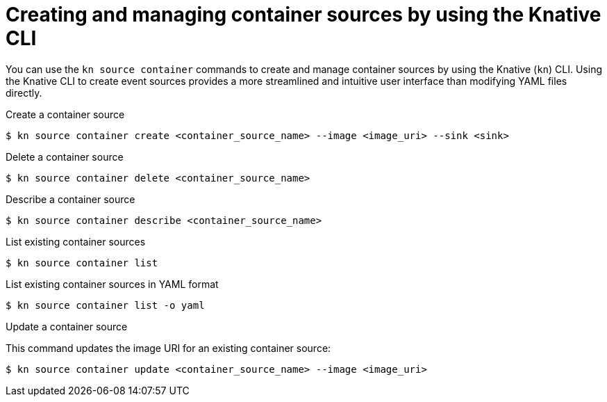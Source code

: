 // Module included in the following assemblies:
//
// * serverless/eventing/event-sources/serverless-custom-event-sources.adoc
// * serverless/reference/kn-eventing-ref.adoc

:_mod-docs-content-type: REFERENCE
[id="serverless-kn-containersource_{context}"]
= Creating and managing container sources by using the Knative CLI
// needs to be revised as separate procedure modules; out of scope for this PR

You can use the `kn source container` commands to create  and manage container sources by using the Knative (`kn`) CLI. Using the Knative CLI to create event sources provides a more streamlined and intuitive user interface than modifying YAML files directly.

.Create a container source
[source,terminal]
----
$ kn source container create <container_source_name> --image <image_uri> --sink <sink>
----

.Delete a container source
[source,terminal]
----
$ kn source container delete <container_source_name>
----

.Describe a container source
[source,terminal]
----
$ kn source container describe <container_source_name>
----

.List existing container sources
[source,terminal]
----
$ kn source container list
----

.List existing container sources in YAML format
[source,terminal]
----
$ kn source container list -o yaml
----

.Update a container source

This command updates the image URI for an existing container source:

[source,terminal]
----
$ kn source container update <container_source_name> --image <image_uri>
----